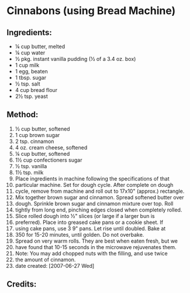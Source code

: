 #+STARTUP: showeverything
* Cinnabons (using Bread Machine)

** Ingredients:
- ¼ cup butter, melted
- ¼ cup water
- ½ pkg. instant vanilla pudding (½ of a 3.4 oz. box)
- 1 cup milk
- 1 egg, beaten
- 1 tbsp. sugar
- ½ tsp. salt
- 4 cup bread flour
- 2½ tsp. yeast

** Method:
1. ½ cup butter, softened
2. 1 cup brown sugar
3. 2 tsp. cinnamon
4. 4 oz. cream cheese, softened
5. ¼ cup butter, softened
6. 1½ cup confectioners sugar
7. ½ tsp. vanilla
8. 1½ tsp. milk
9. Place ingredients in machine following the specifications of that
10. particular machine. Set for dough cycle. After complete on dough
11. cycle, remove from machine and roll out to 17x10" (approx.) rectangle.
12. Mix together brown sugar and cinnamon. Spread softened butter over
13. dough. Sprinkle brown sugar and cinnamon mixture over top. Roll
14. tightly from long end, pinching edges closed when completely rolled.
15. Slice rolled dough into ½" slices (or large if a larger bun is
16. preferred).  Place into greased cake pans or a cookie sheet.  If
17. using cake pans, use 3 9" pans. Let rise until doubled. Bake at
18. 350 for 15-20 minutes, until golden. Do not overbake.
19. Spread on very warm rolls. They are best when eaten fresh, but we
20. have found that 10-15 seconds in the microwave rejuvenates them.
21. Note:  You may add chopped nuts with the filling, and use twice
22. the amount of cinnamon.
23. date created: [2007-06-27 Wed]

** Credits:
